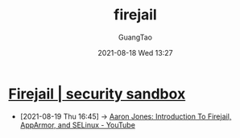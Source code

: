 :PROPERTIES:
:ID:       3fc12f04-6c31-4312-b3ab-eff95dd1de06
:END:
#+TITLE: firejail
#+AUTHOR: GuangTao
#+EMAIL: gtrunsec@hardenedlinux.org
#+DATE: 2021-08-18 Wed 13:27




* [[https://firejail.wordpress.com/][Firejail | security sandbox]]
:PROPERTIES:
:ID:       7f76703d-421e-4a1d-a4d5-337ffcf0dad9
:END:
 - [2021-08-19 Thu 16:45] -> [[id:d62b122d-3e0a-4b33-b6f2-b16ba3c2be58][Aaron Jones: Introduction To Firejail, AppArmor, and SELinux - YouTube]]
